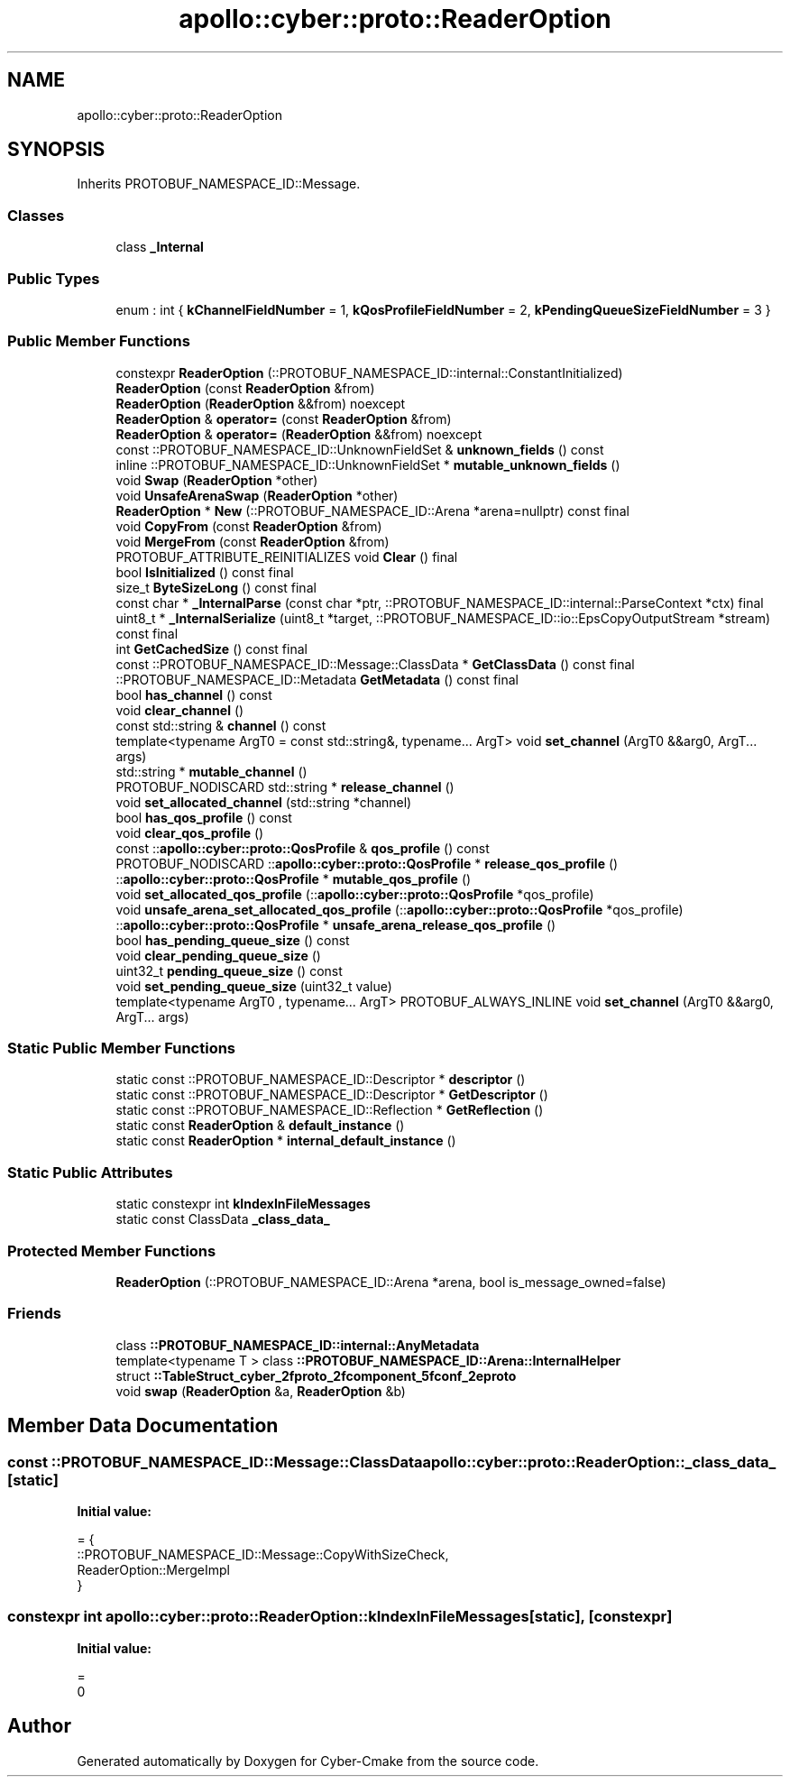 .TH "apollo::cyber::proto::ReaderOption" 3 "Sun Sep 3 2023" "Version 8.0" "Cyber-Cmake" \" -*- nroff -*-
.ad l
.nh
.SH NAME
apollo::cyber::proto::ReaderOption
.SH SYNOPSIS
.br
.PP
.PP
Inherits PROTOBUF_NAMESPACE_ID::Message\&.
.SS "Classes"

.in +1c
.ti -1c
.RI "class \fB_Internal\fP"
.br
.in -1c
.SS "Public Types"

.in +1c
.ti -1c
.RI "enum : int { \fBkChannelFieldNumber\fP = 1, \fBkQosProfileFieldNumber\fP = 2, \fBkPendingQueueSizeFieldNumber\fP = 3 }"
.br
.in -1c
.SS "Public Member Functions"

.in +1c
.ti -1c
.RI "constexpr \fBReaderOption\fP (::PROTOBUF_NAMESPACE_ID::internal::ConstantInitialized)"
.br
.ti -1c
.RI "\fBReaderOption\fP (const \fBReaderOption\fP &from)"
.br
.ti -1c
.RI "\fBReaderOption\fP (\fBReaderOption\fP &&from) noexcept"
.br
.ti -1c
.RI "\fBReaderOption\fP & \fBoperator=\fP (const \fBReaderOption\fP &from)"
.br
.ti -1c
.RI "\fBReaderOption\fP & \fBoperator=\fP (\fBReaderOption\fP &&from) noexcept"
.br
.ti -1c
.RI "const ::PROTOBUF_NAMESPACE_ID::UnknownFieldSet & \fBunknown_fields\fP () const"
.br
.ti -1c
.RI "inline ::PROTOBUF_NAMESPACE_ID::UnknownFieldSet * \fBmutable_unknown_fields\fP ()"
.br
.ti -1c
.RI "void \fBSwap\fP (\fBReaderOption\fP *other)"
.br
.ti -1c
.RI "void \fBUnsafeArenaSwap\fP (\fBReaderOption\fP *other)"
.br
.ti -1c
.RI "\fBReaderOption\fP * \fBNew\fP (::PROTOBUF_NAMESPACE_ID::Arena *arena=nullptr) const final"
.br
.ti -1c
.RI "void \fBCopyFrom\fP (const \fBReaderOption\fP &from)"
.br
.ti -1c
.RI "void \fBMergeFrom\fP (const \fBReaderOption\fP &from)"
.br
.ti -1c
.RI "PROTOBUF_ATTRIBUTE_REINITIALIZES void \fBClear\fP () final"
.br
.ti -1c
.RI "bool \fBIsInitialized\fP () const final"
.br
.ti -1c
.RI "size_t \fBByteSizeLong\fP () const final"
.br
.ti -1c
.RI "const char * \fB_InternalParse\fP (const char *ptr, ::PROTOBUF_NAMESPACE_ID::internal::ParseContext *ctx) final"
.br
.ti -1c
.RI "uint8_t * \fB_InternalSerialize\fP (uint8_t *target, ::PROTOBUF_NAMESPACE_ID::io::EpsCopyOutputStream *stream) const final"
.br
.ti -1c
.RI "int \fBGetCachedSize\fP () const final"
.br
.ti -1c
.RI "const ::PROTOBUF_NAMESPACE_ID::Message::ClassData * \fBGetClassData\fP () const final"
.br
.ti -1c
.RI "::PROTOBUF_NAMESPACE_ID::Metadata \fBGetMetadata\fP () const final"
.br
.ti -1c
.RI "bool \fBhas_channel\fP () const"
.br
.ti -1c
.RI "void \fBclear_channel\fP ()"
.br
.ti -1c
.RI "const std::string & \fBchannel\fP () const"
.br
.ti -1c
.RI "template<typename ArgT0  = const std::string&, typename\&.\&.\&. ArgT> void \fBset_channel\fP (ArgT0 &&arg0, ArgT\&.\&.\&. args)"
.br
.ti -1c
.RI "std::string * \fBmutable_channel\fP ()"
.br
.ti -1c
.RI "PROTOBUF_NODISCARD std::string * \fBrelease_channel\fP ()"
.br
.ti -1c
.RI "void \fBset_allocated_channel\fP (std::string *channel)"
.br
.ti -1c
.RI "bool \fBhas_qos_profile\fP () const"
.br
.ti -1c
.RI "void \fBclear_qos_profile\fP ()"
.br
.ti -1c
.RI "const ::\fBapollo::cyber::proto::QosProfile\fP & \fBqos_profile\fP () const"
.br
.ti -1c
.RI "PROTOBUF_NODISCARD ::\fBapollo::cyber::proto::QosProfile\fP * \fBrelease_qos_profile\fP ()"
.br
.ti -1c
.RI "::\fBapollo::cyber::proto::QosProfile\fP * \fBmutable_qos_profile\fP ()"
.br
.ti -1c
.RI "void \fBset_allocated_qos_profile\fP (::\fBapollo::cyber::proto::QosProfile\fP *qos_profile)"
.br
.ti -1c
.RI "void \fBunsafe_arena_set_allocated_qos_profile\fP (::\fBapollo::cyber::proto::QosProfile\fP *qos_profile)"
.br
.ti -1c
.RI "::\fBapollo::cyber::proto::QosProfile\fP * \fBunsafe_arena_release_qos_profile\fP ()"
.br
.ti -1c
.RI "bool \fBhas_pending_queue_size\fP () const"
.br
.ti -1c
.RI "void \fBclear_pending_queue_size\fP ()"
.br
.ti -1c
.RI "uint32_t \fBpending_queue_size\fP () const"
.br
.ti -1c
.RI "void \fBset_pending_queue_size\fP (uint32_t value)"
.br
.ti -1c
.RI "template<typename ArgT0 , typename\&.\&.\&. ArgT> PROTOBUF_ALWAYS_INLINE void \fBset_channel\fP (ArgT0 &&arg0, ArgT\&.\&.\&. args)"
.br
.in -1c
.SS "Static Public Member Functions"

.in +1c
.ti -1c
.RI "static const ::PROTOBUF_NAMESPACE_ID::Descriptor * \fBdescriptor\fP ()"
.br
.ti -1c
.RI "static const ::PROTOBUF_NAMESPACE_ID::Descriptor * \fBGetDescriptor\fP ()"
.br
.ti -1c
.RI "static const ::PROTOBUF_NAMESPACE_ID::Reflection * \fBGetReflection\fP ()"
.br
.ti -1c
.RI "static const \fBReaderOption\fP & \fBdefault_instance\fP ()"
.br
.ti -1c
.RI "static const \fBReaderOption\fP * \fBinternal_default_instance\fP ()"
.br
.in -1c
.SS "Static Public Attributes"

.in +1c
.ti -1c
.RI "static constexpr int \fBkIndexInFileMessages\fP"
.br
.ti -1c
.RI "static const ClassData \fB_class_data_\fP"
.br
.in -1c
.SS "Protected Member Functions"

.in +1c
.ti -1c
.RI "\fBReaderOption\fP (::PROTOBUF_NAMESPACE_ID::Arena *arena, bool is_message_owned=false)"
.br
.in -1c
.SS "Friends"

.in +1c
.ti -1c
.RI "class \fB::PROTOBUF_NAMESPACE_ID::internal::AnyMetadata\fP"
.br
.ti -1c
.RI "template<typename T > class \fB::PROTOBUF_NAMESPACE_ID::Arena::InternalHelper\fP"
.br
.ti -1c
.RI "struct \fB::TableStruct_cyber_2fproto_2fcomponent_5fconf_2eproto\fP"
.br
.ti -1c
.RI "void \fBswap\fP (\fBReaderOption\fP &a, \fBReaderOption\fP &b)"
.br
.in -1c
.SH "Member Data Documentation"
.PP 
.SS "const ::PROTOBUF_NAMESPACE_ID::Message::ClassData apollo::cyber::proto::ReaderOption::_class_data_\fC [static]\fP"
\fBInitial value:\fP
.PP
.nf
= {
    ::PROTOBUF_NAMESPACE_ID::Message::CopyWithSizeCheck,
    ReaderOption::MergeImpl
}
.fi
.SS "constexpr int apollo::cyber::proto::ReaderOption::kIndexInFileMessages\fC [static]\fP, \fC [constexpr]\fP"
\fBInitial value:\fP
.PP
.nf
=
    0
.fi


.SH "Author"
.PP 
Generated automatically by Doxygen for Cyber-Cmake from the source code\&.
